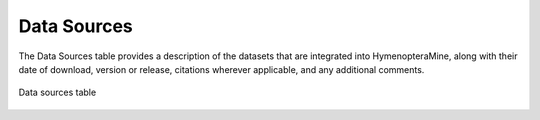 Data Sources
============

The Data Sources table provides a description of the datasets that are integrated into HymenopteraMine, along with their date of download, version or release, citations wherever applicable, and any additional comments.

.. figure:: images/data_sources.png
  :width: 696
  :alt: Data sources table
  :figclass: align-center

  Data sources table

  ..

